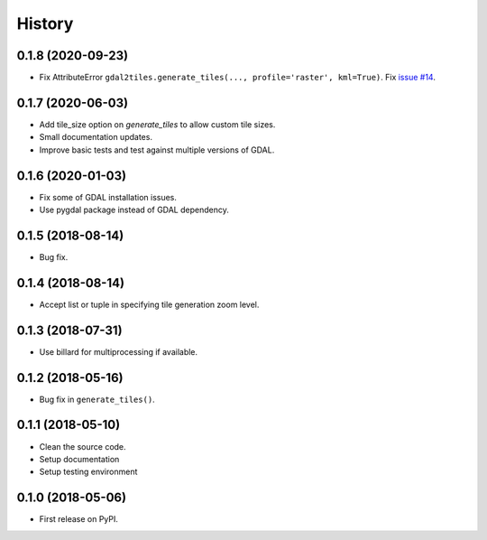 =======
History
=======

0.1.8 (2020-09-23)
------------------

* Fix AttributeError ``gdal2tiles.generate_tiles(..., profile='raster', kml=True)``.
  Fix `issue #14 <https://github.com/tehamalab/gdal2tiles/issues/14>`_.


0.1.7 (2020-06-03)
------------------

* Add tile_size option on `generate_tiles` to allow custom tile sizes.
* Small documentation updates.
* Improve basic tests and test against multiple versions of GDAL.


0.1.6 (2020-01-03)
------------------

* Fix some of GDAL installation issues.
* Use pygdal package instead of GDAL dependency.


0.1.5 (2018-08-14)
------------------

* Bug fix.


0.1.4 (2018-08-14)
------------------

* Accept list or tuple in specifying tile generation zoom level.


0.1.3 (2018-07-31)
------------------

* Use billard for multiprocessing if available.


0.1.2 (2018-05-16)
------------------

* Bug fix in ``generate_tiles()``.


0.1.1 (2018-05-10)
------------------

* Clean the source code.
* Setup documentation
* Setup testing environment


0.1.0 (2018-05-06)
------------------

* First release on PyPI.
